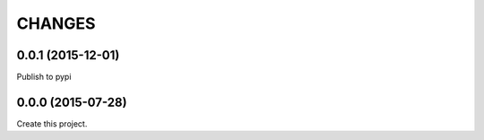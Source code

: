 CHANGES
=======

0.0.1 (2015-12-01)
------------------

Publish to pypi

0.0.0 (2015-07-28)
------------------

Create this project.
